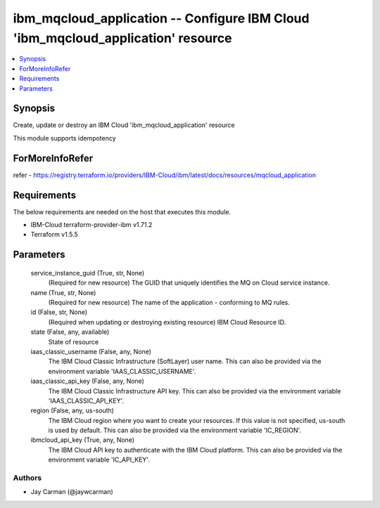 
ibm_mqcloud_application -- Configure IBM Cloud 'ibm_mqcloud_application' resource
=================================================================================

.. contents::
   :local:
   :depth: 1


Synopsis
--------

Create, update or destroy an IBM Cloud 'ibm_mqcloud_application' resource

This module supports idempotency


ForMoreInfoRefer
----------------
refer - https://registry.terraform.io/providers/IBM-Cloud/ibm/latest/docs/resources/mqcloud_application

Requirements
------------
The below requirements are needed on the host that executes this module.

- IBM-Cloud terraform-provider-ibm v1.71.2
- Terraform v1.5.5



Parameters
----------

  service_instance_guid (True, str, None)
    (Required for new resource) The GUID that uniquely identifies the MQ on Cloud service instance.


  name (True, str, None)
    (Required for new resource) The name of the application - conforming to MQ rules.


  id (False, str, None)
    (Required when updating or destroying existing resource) IBM Cloud Resource ID.


  state (False, any, available)
    State of resource


  iaas_classic_username (False, any, None)
    The IBM Cloud Classic Infrastructure (SoftLayer) user name. This can also be provided via the environment variable 'IAAS_CLASSIC_USERNAME'.


  iaas_classic_api_key (False, any, None)
    The IBM Cloud Classic Infrastructure API key. This can also be provided via the environment variable 'IAAS_CLASSIC_API_KEY'.


  region (False, any, us-south)
    The IBM Cloud region where you want to create your resources. If this value is not specified, us-south is used by default. This can also be provided via the environment variable 'IC_REGION'.


  ibmcloud_api_key (True, any, None)
    The IBM Cloud API key to authenticate with the IBM Cloud platform. This can also be provided via the environment variable 'IC_API_KEY'.













Authors
~~~~~~~

- Jay Carman (@jaywcarman)

